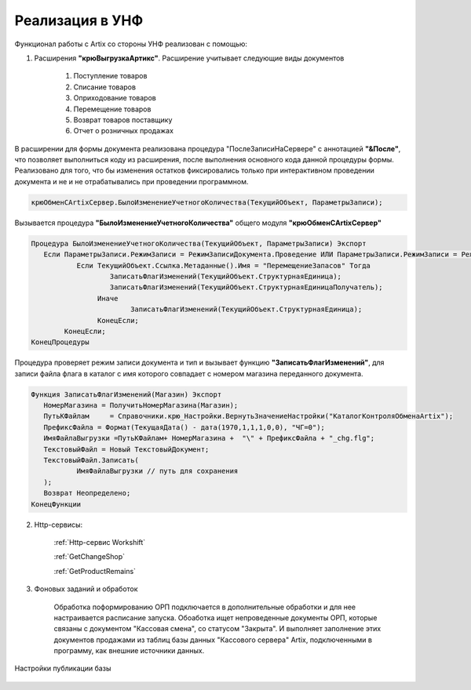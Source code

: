 Реализация в УНФ
================

Функционал работы с Artix со стороны УНФ реализован с помощью:

1. Расширения **"крюВыгрузкаАртикс"**. Расширение учитывает следующие виды документов

     #) Поступление товаров 
     #) Списание товаров 
     #) Оприходование товаров 
     #) Перемещение товаров 
     #) Возврат товаров поставщику
     #) Отчет о розничных продажах 

В расширении для формы документа реализована процедура "ПослеЗаписиНаСервере"  с аннотацией **"&После"**,
что позволяет выполниться коду из расширения, после выполнения основного кода данной процедуры формы.
Реализовано для того, что бы изменения остатков фиксировались только при интерактивном проведении документа и
не и не отрабатывались при проведении программном.

.. code-block:: Python

     крюОбменСArtixСервер.БылоИзменениеУчетногоКоличества(ТекущийОбъект, ПараметрыЗаписи);

Вызывается процедура **"БылоИзменениеУчетногоКоличества"** общего модуля **"крюОбменСArtixСервер"** 


.. code-block:: Python

     Процедура БылоИзменениеУчетногоКоличества(ТекущийОбъект, ПараметрыЗаписи) Экспорт 
     	Если ПараметрыЗаписи.РежимЗаписи = РежимЗаписиДокумента.Проведение ИЛИ ПараметрыЗаписи.РежимЗаписи = РежимЗаписиДокумента.ОтменаПроведения Тогда
	     	Если ТекущийОбъект.Ссылка.Метаданные().Имя = "ПеремещениеЗапасов" Тогда
		     	ЗаписатьФлагИзменений(ТекущийОбъект.СтруктурнаяЕдиница);		  
		     	ЗаписатьФлагИзменений(ТекущийОбъект.СтруктурнаяЕдиницаПолучатель);		  
		     Иначе
			     ЗаписатьФлагИзменений(ТекущийОбъект.СтруктурнаяЕдиница);		  
		     КонецЕсли;	
	     КонецЕсли;
     КонецПроцедуры	

Процедура проверяет режим записи документа и тип и вызывает функцию **"ЗаписатьФлагИзменений"**, для
записи файла флага в каталог с имя которого совпадает с номером магазина переданного документа.

.. code-block:: Python

     Функция ЗаписатьФлагИзменений(Магазин) Экспорт  
     	НомерМагазина = ПолучитьНомерМагазина(Магазин);
     	ПутьКФайлам	= Справочники.крю_Настройки.ВернутьЗначениеНастройки("КаталогКонтроляОбменаArtix"); 
     	ПрефиксФайла = Формат(ТекущаяДата() - дата(1970,1,1,1,0,0), "ЧГ=0");
     	ИмяФайлаВыгрузки =ПутьКФайлам+ НомерМагазина +  "\" + ПрефиксФайла + "_chg.flg";    
     	ТекстовыйФайл = Новый ТекстовыйДокумент;
     	ТекстовыйФайл.Записать(
          	ИмяФайлаВыгрузки // путь для сохранения
     	);
     	Возврат Неопределено;
     КонецФункции

     
2. Http-сервисы:
     
     
     :ref:`Http-сервис Workshift`

     :ref:`GetChangeShop`

     :ref:`GetProductRemains`


3. Фоновых заданий и обработок

     Обработка поформированию ОРП подключается в дополнительные обработки и для нее настраивается расписание запуска.
     Обоаботка ищет непроведенные документы ОРП, которые связаны с документом "Кассовая смена", со статусом "Закрыта". 
     И выполняет заполнение этих документов продажами из таблиц базы данных "Кассового сервера" Artix, подключенными в программу, как
     внешние источники данных.

Настройки публикации базы

.. figure:: images/web.png


.. :doc:`http1`     
